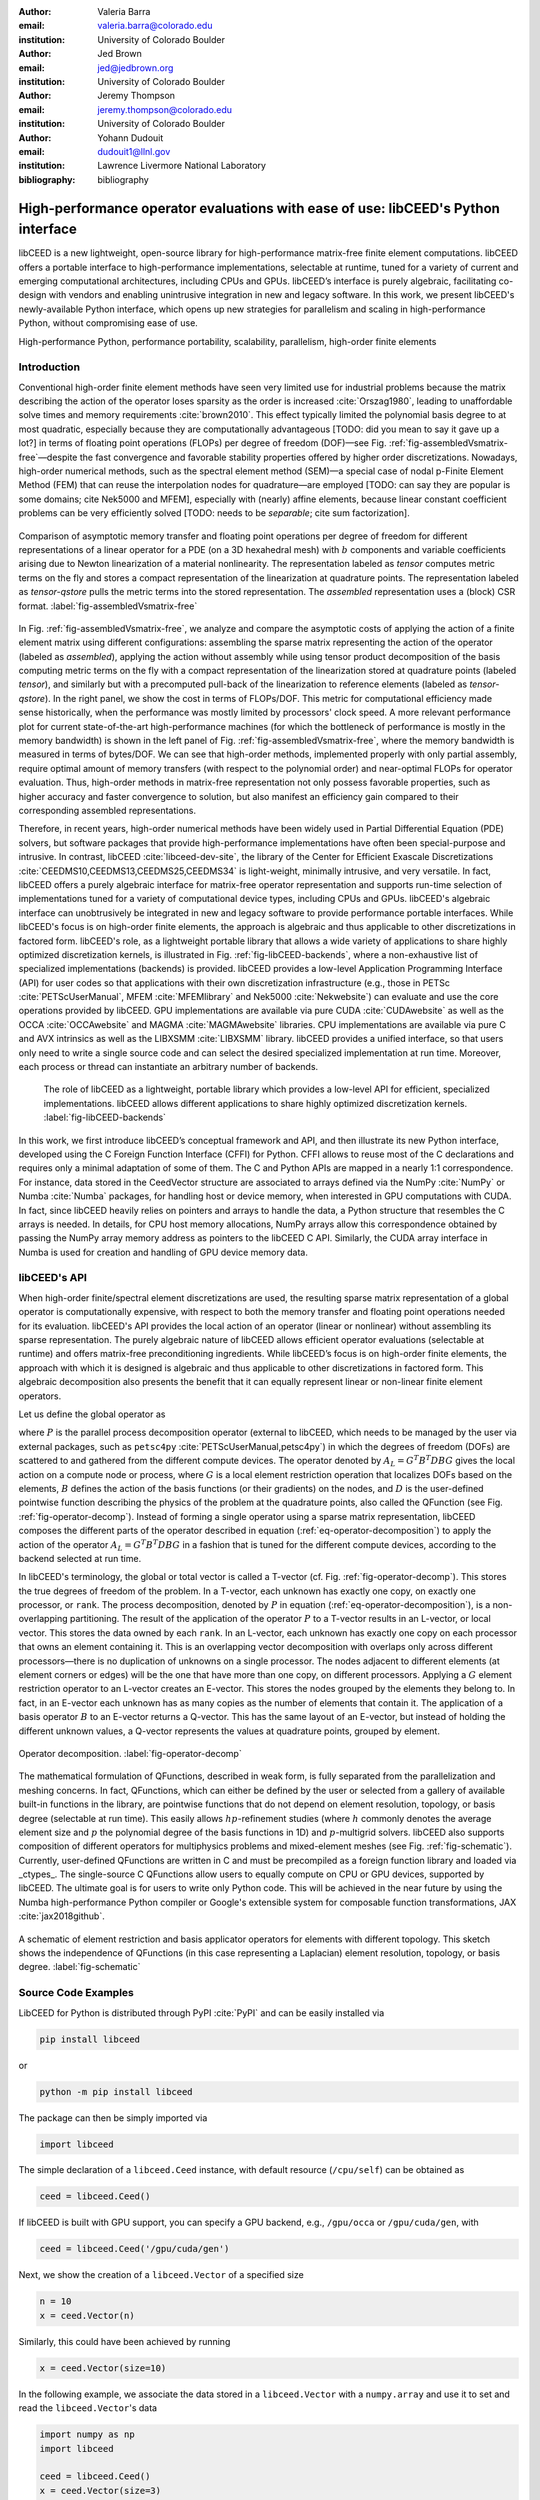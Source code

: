:author: Valeria Barra
:email: valeria.barra@colorado.edu
:institution: University of Colorado Boulder

:author: Jed Brown
:email: jed@jedbrown.org
:institution: University of Colorado Boulder

:author: Jeremy Thompson
:email: jeremy.thompson@colorado.edu
:institution: University of Colorado Boulder

:author: Yohann Dudouit
:email: dudouit1@llnl.gov
:institution: Lawrence Livermore National Laboratory

:bibliography: bibliography

----------------------------------------------------------------------------------
High-performance operator evaluations with ease of use: libCEED's Python interface
----------------------------------------------------------------------------------

.. class:: abstract

   libCEED is a new lightweight, open-source library for high-performance matrix-free finite element computations.
   libCEED offers a portable interface to high-performance implementations, selectable at runtime, tuned for a variety of current and emerging computational architectures, including CPUs and GPUs.
   libCEED’s interface is purely algebraic, facilitating co-design with vendors and enabling unintrusive integration in new and legacy software.
   In this work, we present libCEED's newly-available Python interface, which opens up new strategies for parallelism and scaling in high-performance Python, without compromising ease of use.

.. class:: keywords

   High-performance Python, performance portability, scalability, parallelism, high-order finite elements

Introduction
----------------------------------------------------------------------------------

Conventional high-order finite element methods have seen very limited use for industrial problems because the matrix describing the action of the operator loses sparsity as the order is increased :cite:`Orszag1980`, leading to unaffordable solve times and memory requirements :cite:`brown2010`. This effect typically limited the polynomial basis degree to at most quadratic, especially because they are computationally advantageous [TODO: did you mean to say it gave up a lot?] in terms of floating point operations (FLOPs) per degree of freedom (DOF)—see Fig. :ref:`fig-assembledVsmatrix-free`—despite the fast convergence and favorable stability properties offered by higher order discretizations. Nowadays, high-order numerical methods, such as the spectral element method (SEM)—a special case of nodal p-Finite Element Method (FEM) that can reuse the interpolation nodes for quadrature—are employed [TODO: can say they are popular is some domains; cite Nek5000 and MFEM], especially with (nearly) affine elements, because linear constant coefficient problems can be very efficiently solved [TODO: needs to be *separable*; cite sum factorization].

.. figure:: TensorVsAssembly.png
   :align: center
   :scale: 14%
   :figclass: bht

   Comparison of asymptotic memory transfer and floating point operations per degree of freedom for different representations of a linear operator for a PDE (on a 3D hexahedral mesh) with :math:`b` components and variable coefficients arising due to Newton linearization of a material nonlinearity. The representation labeled as *tensor* computes metric terms on the fly and stores a compact representation of the linearization at quadrature points. The representation labeled as *tensor-qstore* pulls the metric terms into the stored representation. The *assembled* representation uses a (block) CSR format. :label:`fig-assembledVsmatrix-free`

In Fig. :ref:`fig-assembledVsmatrix-free`, we analyze and compare the asymptotic costs of applying the action of a finite element matrix using different configurations: assembling the sparse matrix representing the action of the operator (labeled as *assembled*), applying the action without assembly while using tensor product decomposition of the basis computing metric terms on the fly with a compact representation of the linearization stored at quadrature points (labeled *tensor*), and similarly but with a precomputed pull-back of the linearization to reference elements (labeled as *tensor-qstore*). In the right panel, we show the cost in terms of FLOPs/DOF. This metric for computational efficiency made sense historically, when the performance was mostly limited by processors' clock speed. A more relevant performance plot for current state-of-the-art high-performance machines (for which the bottleneck of performance is mostly in the memory bandwidth) is shown in the left panel of Fig. :ref:`fig-assembledVsmatrix-free`, where the memory bandwidth is measured in terms of bytes/DOF. We can see that high-order methods, implemented properly with only partial assembly, require optimal amount of memory transfers (with respect to the polynomial order) and near-optimal FLOPs for operator evaluation. Thus, high-order methods in matrix-free representation not only possess favorable properties, such as higher accuracy and faster convergence to solution, but also manifest an efficiency gain compared to their corresponding assembled representations.

Therefore, in recent years, high-order numerical methods have been widely used in Partial Differential Equation (PDE) solvers, but software packages that provide high-performance implementations have often been special-purpose and intrusive. In contrast, libCEED :cite:`libceed-dev-site`, the library of the Center for Efficient Exascale Discretizations :cite:`CEEDMS10,CEEDMS13,CEEDMS25,CEEDMS34` is light-weight, minimally intrusive, and very versatile. In fact, libCEED offers a purely algebraic interface for matrix-free operator representation and supports run-time selection of implementations tuned for a variety of computational device types, including CPUs and GPUs. libCEED's algebraic interface can unobtrusively be integrated in new and legacy software to provide performance portable interfaces. While libCEED's focus is on high-order finite elements, the approach is algebraic and thus applicable to other discretizations in factored form. libCEED's role, as a lightweight portable library that allows a wide variety of applications to share highly optimized discretization kernels, is illustrated in Fig. :ref:`fig-libCEED-backends`, where a non-exhaustive list of specialized implementations (backends) is provided. libCEED provides a low-level Application Programming Interface (API) for user codes so that applications with their own discretization infrastructure (e.g., those in PETSc :cite:`PETScUserManual`, MFEM :cite:`MFEMlibrary` and Nek5000 :cite:`Nekwebsite`) can evaluate and use the core operations provided by libCEED. GPU implementations are available via pure CUDA :cite:`CUDAwebsite` as well as the OCCA :cite:`OCCAwebsite` and MAGMA :cite:`MAGMAwebsite` libraries. CPU implementations are available via pure C and AVX intrinsics as well as the LIBXSMM :cite:`LIBXSMM` library. libCEED provides a unified interface, so that users only need to write a single source code and can select the desired specialized implementation at run time. Moreover, each process or thread can instantiate an arbitrary number of backends.

.. figure:: libCEEDBackends.png

   The role of libCEED as a lightweight, portable library which provides a low-level API for efficient, specialized implementations. libCEED allows different applications to share highly optimized discretization kernels. :label:`fig-libCEED-backends`

In this work, we first introduce libCEED’s conceptual framework and API, and then illustrate its new Python interface, developed using the C Foreign Function Interface (CFFI) for Python. CFFI allows to reuse most of the C declarations and requires only a minimal adaptation of some of them. The C and Python APIs are mapped in a nearly 1:1 correspondence. For instance, data stored in the CeedVector structure are associated to arrays defined via the NumPy :cite:`NumPy` or Numba :cite:`Numba` packages, for handling host or device memory, when interested in GPU computations with CUDA. In fact, since libCEED heavily relies on pointers and arrays to handle the data, a Python structure that resembles the C arrays is needed. In details, for CPU host memory allocations, NumPy arrays allow this correspondence obtained by passing the NumPy array memory address as pointers to the libCEED C API. Similarly, the CUDA array interface in Numba is used for creation and handling of GPU device memory data.

libCEED's API
----------------------------------------------------------------------------------

When high-order finite/spectral element discretizations are used, the resulting sparse matrix representation of a global operator is computationally expensive, with respect to both the memory transfer and floating point operations needed for its evaluation. libCEED's API provides the local action of an operator (linear or nonlinear) without assembling its sparse representation. The purely algebraic nature of libCEED allows efficient operator evaluations (selectable at runtime) and offers matrix-free preconditioning ingredients. While libCEED’s focus is on high-order finite elements, the approach with which it is designed is algebraic and thus applicable to other discretizations in factored form. This algebraic decomposition also presents the benefit that it can equally represent linear or non-linear finite element operators.

Let us define the global operator as

.. math::
   :label: eq-operator-decomposition

   A = P^T \underbrace{G^T B^T D B G}_{\text{libCEED's scope}} P \, ,

where :math:`P` is the parallel process decomposition operator (external to libCEED, which needs to be managed by the user via external packages, such as ``petsc4py`` :cite:`PETScUserManual,petsc4py`) in which the degrees of freedom (DOFs) are scattered to and gathered from the different compute devices. The operator denoted by :math:`A_L = G^T B^T D B G` gives the local action on a compute node or process, where :math:`G` is a local element restriction operation that localizes DOFs based on the elements, :math:`B` defines the action of the basis functions (or their gradients) on the nodes, and :math:`D` is the user-defined pointwise function describing the physics of the problem at the quadrature points, also called the QFunction (see Fig. :ref:`fig-operator-decomp`). Instead of forming a single operator using a sparse matrix representation, libCEED composes the different parts of the operator described in equation (:ref:`eq-operator-decomposition`) to apply the action of the operator :math:`A_L = G^T B^T D B G` in a fashion that is tuned for the different compute devices, according to the backend selected at run time.

In libCEED's terminology, the global or total vector is called a T-vector (cf. Fig. :ref:`fig-operator-decomp`). This stores the true degrees of freedom of the problem. In a T-vector, each unknown has exactly one copy, on exactly one processor, or ``rank``. The process decomposition, denoted by :math:`P` in equation (:ref:`eq-operator-decomposition`), is a non-overlapping partitioning. The result of the application of the operator :math:`P` to a T-vector results in an L-vector, or local vector. This stores the data owned by each ``rank``. In an L-vector, each unknown has exactly one copy on each processor that owns an element containing it. This is an overlapping vector decomposition with overlaps only across different processors—there is no duplication of unknowns on a single processor. The nodes adjacent to different elements (at element corners or edges) will be the one that have more than one copy, on different processors. Applying a :math:`G` element restriction operator to an L-vector creates an E-vector. This stores the nodes grouped by the elements they belong to. In fact, in an E-vector each unknown has as many copies as the number of elements that contain it. The application of a basis operator :math:`B` to an E-vector returns a Q-vector. This has the same layout of an E-vector, but instead of holding the different unknown values, a Q-vector represents the values at quadrature points, grouped by element.

.. figure:: libCEED.png
   :align: center
   :figclass: bht

   Operator decomposition. :label:`fig-operator-decomp`

The mathematical formulation of QFunctions, described in weak form, is fully separated from the parallelization and meshing concerns. In fact, QFunctions, which can either be defined by the user or selected from a gallery of available built-in functions in the library, are pointwise functions that do not depend on element resolution, topology, or basis degree (selectable at run time). This easily allows :math:`hp`-refinement studies (where :math:`h` commonly denotes the average element size and :math:`p` the polynomial degree of the basis functions in 1D) and :math:`p`-multigrid solvers. libCEED also supports composition of different operators for multiphysics problems and mixed-element meshes (see Fig. :ref:`fig-schematic`). Currently, user-defined QFunctions are written in C and must be precompiled as a foreign function library and loaded via _ctypes_. The single-source C QFunctions allow users to equally compute on CPU or GPU devices, supported by libCEED. The ultimate goal is for users to write only Python code. This will be achieved in the near future by using the Numba high-performance Python compiler or Google's extensible system for composable function transformations, JAX :cite:`jax2018github`.

.. figure:: QFunctionSketch.pdf
   :align: center
   :figclass: bht

   A schematic of element restriction and basis applicator operators for elements with different topology. This sketch shows the independence of QFunctions (in this case representing a Laplacian) element resolution, topology, or basis degree. :label:`fig-schematic`

Source Code Examples
----------------------------------------------------------------------------------
LibCEED for Python is distributed through PyPI :cite:`PyPI` and can be easily installed via

.. code-block:: python

   pip install libceed

or

.. code-block:: python

   python -m pip install libceed

The package can then be simply imported via

.. code-block:: python

   import libceed

The simple declaration of a ``libceed.Ceed`` instance, with default resource (``/cpu/self``) can be obtained as

.. code-block:: python

   ceed = libceed.Ceed()

If libCEED is built with GPU support, you can specify a GPU backend, e.g., ``/gpu/occa`` or ``/gpu/cuda/gen``, with

.. code-block:: python

   ceed = libceed.Ceed('/gpu/cuda/gen')

Next, we show the creation of a ``libceed.Vector`` of a specified size

.. code-block:: python

   n = 10
   x = ceed.Vector(n)

Similarly, this could have been achieved by running

.. code-block:: python

   x = ceed.Vector(size=10)

In the following example, we associate the data stored in a ``libceed.Vector`` with a ``numpy.array`` and use it to set and read the ``libceed.Vector``'s data

.. code-block:: python

   import numpy as np
   import libceed

   ceed = libceed.Ceed()
   x = ceed.Vector(size=3)

   a = np.arange(1, 4, dtype="float64")
   x.set_array(a, cmode=libceed.USE_POINTER)

   with x.array_read() as b:
       print(b)

Similarly, we can set all entries of a ``libceed.Vector`` to the same value (e.g., 10) via

.. code-block:: python

   x.set_value(10)

If the user has installed libCEED with CUDA support and Numba, you can use device memory in your ``libceed.Vector``\s. In the following example, we create a ``libceed.Vector`` with a libCEED context that supports CUDA, associate the data stored in a ``CeedVector`` with a ``numpy.array``, and get a Numba ``DeviceNDArray`` containing the data on the device.

.. code-block:: python

   ceed_gpu = libceed.Ceed('/gpu/cuda')

   n = 10
   x = ceed_gpu.Vector(n)

   a = np.arange(1, 1 + n, dtype="float64")
   x.set_array(a, cmode=libceed.USE_POINTER)

   with x.array_read(memtype=libceed.MEM_DEVICE) as \
     device_array:
       print(device_array)

Among the Finite Elements objects needed to compose an operator, in the following example we illustrate the creation and apply action of an element restriction, denoted by :math:`G` in equation (:ref:`eq-operator-decomposition`)

.. code-block:: python

   ne = 3

   x = ceed.Vector(ne+1)
   a = np.arange(10, 10 + ne+1, dtype="float64")
   x.set_array(a, cmode=libceed.USE_POINTER)

   ind = np.zeros(2*ne, dtype="int32")
   for i in range(ne):
     ind[2*i+0] = i
     ind[2*i+1] = i+1

   r = ceed.ElemRestriction(ne, 2, 1, 1, ne+1, ind, \
       cmode=libceed.USE_POINTER)

   y = ceed.Vector(2*ne)
   y.set_value(0)

   r.apply(x, y)

An :math:`H^1` Lagrange basis in :math:`d` dimensions can be defined with the following code snippet

.. code-block:: python

   d = 1
   b = ceed.BasisTensorH1Lagrange(
       dim=d,   # topological dimension
       ncomp=1, # number of components
       P=4,     # number of basis functions (nodes)
                # per dimension
       Q=4,     # number of quadrature points
                # per dimension
       qmode=libceed.GAUSS_LOBATTO)

In the following example, we show how to apply a 2D basis operator, denoted by :math:`B` in equation (:ref:`eq-operator-decomposition`), from an E-vector named ``Ev``, to a Q-vector named ``Qv``, and vice-versa, its transpose operator :math:`B^T`

.. code-block:: python

   b.apply(1, libceed.EVAL_INTERP, Ev, Qv)
   b.T.apply(1, libceed.EVAL_INTERP, Qv, Ev)

In the following example, we create two QFunctions (for the setup and apply, respectively, of the mass operator in 1D) from the gallery of available built-in QFunctions in libCEED

.. code-block:: python

   qf_setup = ceed.QFunctionByName("Mass1DBuild")
   qf_mass = ceed.QFunctionByName("MassApply")

The setup QFunction, named ``qf_setup`` in the previous example, is the one that defines the formulation of the geometric factors given by the correspondence between deformed finite element coordinates and reference ones. The apply QFunction, named ``qf_mass`` in the previous example, is the one that defines the action of the physics (the spatial discretization of the weak form of the PDE) the user wants to solve for (in this simple example, this is represented by the mass matrix).

Finally, once all ingredients for a ``libceed.Operator`` are defined (i.e., element restriction, basis, and QFunction), one can create and apply an local operator as

.. code-block:: python

   # Define Setup operator
   op_setup = ceed.Operator(qf_setup)
   op_setup.set_field("dx", rx, bx,
                      libceed.VECTOR_ACTIVE)
   op_setup.set_field("weights",
                      libceed.ELEMRESTRICTION_NONE, bx,
                      libceed.VECTOR_NONE)
   op_setup.set_field("qdata", rui,
                      libceed.BASIS_COLLOCATED,
                      libceed.VECTOR_ACTIVE)

   # Define Mass operator
   op_mass = ceed.Operator(qf_mass)
   op_mass.set_field("u", ru, bu,
                     libceed.VECTOR_ACTIVE)
   op_mass.set_field("qdata", rui,
                     libceed.BASIS_COLLOCATED, qdata)
   op_mass.set_field("v", ru, bu,
                     libceed.VECTOR_ACTIVE)

   # Apply Setup operator
   op_setup.apply(x, qdata)

   # Apply Mass operator
   op_mass.apply(u, v)

For all of the illustrated classes of objects (``libceed.Ceed``, ``libceed.Vector``, ``libceed.ElemRestriction``, ``libceed.Basis``, ``libceed.QFunction``, and ``libceed.Operator``), libCEED's Python interface provides a representation method so that they can be viewed/printed by simply typing

.. code-block:: python

   print(x)

These and other examples can be found in the suite of Project Jupyter :cite:`ProjectJupyter` tutorials provided with libCEED in a dedicated Binder :cite:`libCEEDBinder` interactive environment.

Conclusions
----------------------------------------------------------------------------------

We have presented libCEED, a new open-source, lightweight matrix-free Finite Element library, its conceptual framework, and new Python interface. libCEED’s purely algebraic framework can unobtrusively be integrated in new and legacy software to provide performance portable applications. In this work, we have demonstrated the usage of libCEED's Python interface by providing examples of the creation and application of the main classes in libCEED's API: ``libceed.Ceed``, ``libceed.Vector``, ``libceed.ElemRestriction``, ``libceed.Basis``, ``libceed.QFunction``, and ``libceed.Operator``. We have showed how libCEED can be used to open up new strategies for parallelism and scaling in high-performance Python, without having to compromise ease of use.

Acknowledgments
----------------------------------------------------------------------------------

The libCEED library is distributed under a BSD 2-Clause License with Copyright (c) 2017 of the Lawrence Livermore National Security, LLC. The work presented in this paper is supported by the Exascale Computing Project (17-SC-20-SC), a collaborative effort of two U. S. Department of Energy Organizations (the Office of Science and the National Nuclear Security Administration) responsible for the planning and preparation of a capable exascale ecosystem, including software, applications, hardware, advanced system engineering and early testbed platforms, in support of the nation’s exascale computing imperative.

References
----------------------------------------------------------------------------------
